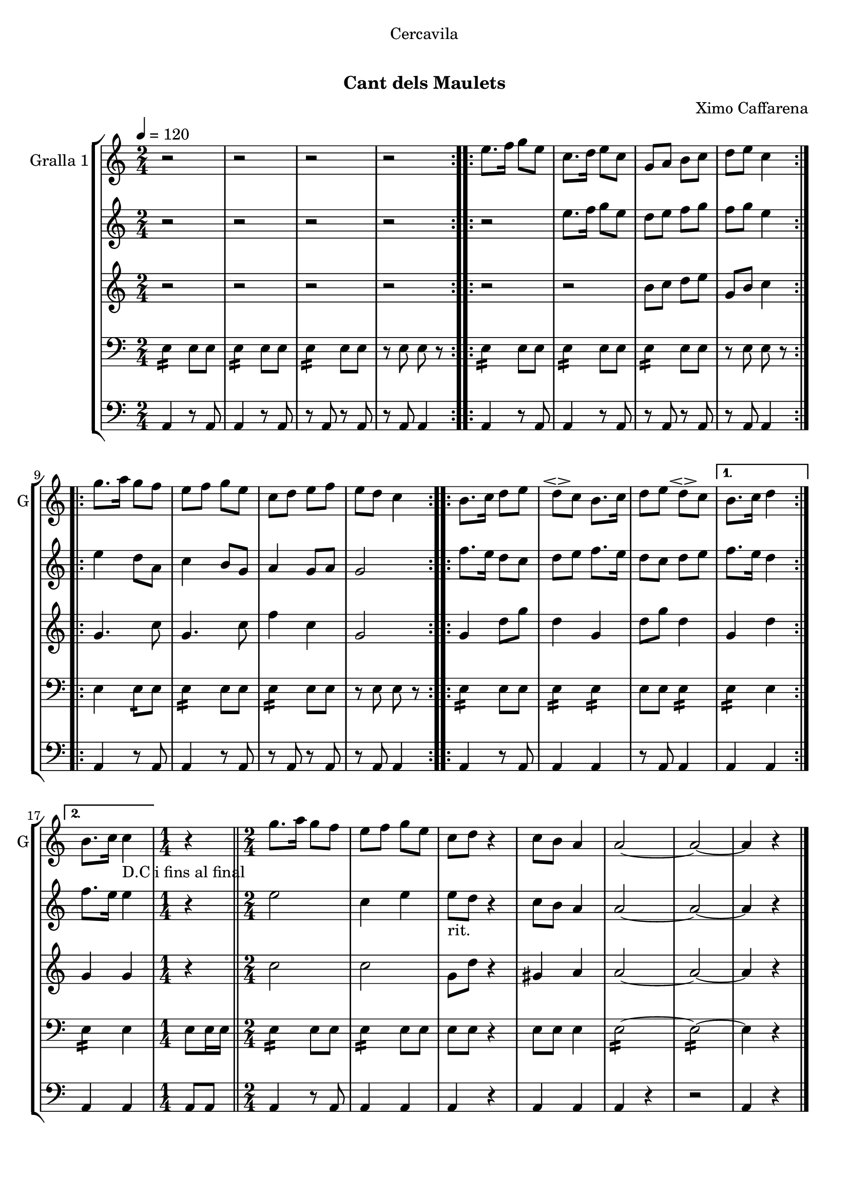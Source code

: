 \version "2.16.0"

\header {
  dedication="Cercavila"
  title="  "
  subtitle="Cant dels Maulets"
  subsubtitle=""
  poet=""
  meter=""
  piece=""
  composer="Ximo Caffarena"
  arranger=""
  opus=""
  instrument=""
  copyright="     "
  tagline="  "
}

liniaroAa =
\relative e''
{
  \tempo 4=120
  \clef treble
  \key c \major
  \time 2/4
  \repeat volta 2 { r2  |
  r2  |
  r2  |
  r2  | }
  %05
  \repeat volta 2 { e8. f16 g8 e  |
  c8. d16 e8 c  |
  g8 a b c  |
  d8 e c4  | }
  \repeat volta 2 { g'8. a16 g8 f  |
  %10
  e8 f g e  |
  c8 d e f  |
  e8 d c4  | }
  \repeat volta 2 { b8. c16 d8 e  |
  d8 \espressivo c b8. c16  |
  %15
  d8 e d \espressivo c }
  \alternative { { b8. c16 d4 }
  { b8. c16 c4 _"D.C i fins al final" } }
  \time 1/4   r4  \bar "||"
  \time 2/4   g'8. a16 g8 f  |
  %20
  e8 f g e  |
  c8 d r4  | % kompletite
  c8 b a4  |
  a2 ~  |
  a2 ~  |
  %25
  a4 r  \bar "|."
}

liniaroAb =
\relative e''
{
  \tempo 4=120
  \clef treble
  \key c \major
  \time 2/4
  \repeat volta 2 { r2  |
  r2  |
  r2  |
  r2  | }
  %05
  \repeat volta 2 { r2  |
  e8. f16 g8 e  |
  d8 e f g  |
  f8 g e4  | }
  \repeat volta 2 { e4 d8 a  |
  %10
  c4 b8 g  |
  a4 g8 a  |
  g2  | }
  \repeat volta 2 { f'8. e16 d8 c  |
  d8 e f8. e16  |
  %15
  d8 c d e }
  \alternative { { f8. e16 d4 }
  { f8. e16 e4 } }
  \time 1/4   r4  \bar "||"
  \time 2/4   e2  |
  %20
  c4 e  |
  e8 _"rit." d  r4  | % kompletite
  c8 b a4  |
  a2 ~  |
  a2 ~  |
  %25
  a4 r  \bar "|."
}

liniaroAc =
\relative b'
{
  \tempo 4=120
  \clef treble
  \key c \major
  \time 2/4
  \repeat volta 2 { r2  |
  r2  |
  r2  |
  r2  | }
  %05
  \repeat volta 2 { r2  |
  r2  |
  b8 c d e  |
  g,8 b c4  | }
  \repeat volta 2 { g4. c8  |
  %10
  g4. c8  |
  f4 c  |
  g2  | }
  \repeat volta 2 { g4 d'8 g  |
  d4 g,  |
  %15
  d'8 g d4 }
  \alternative { { g,4 d' }
  { g,4 g } }
  \time 1/4   r4  \bar "||"
  \time 2/4   c2  |
  %20
  c2  |
  g8 d' r4  | % kompletite
  gis,4 a  |
  a2 ~  |
  a2 ~  |
  %25
  a4 r  \bar "|."
}

liniaroAd =
\relative e
{
  \tempo 4=120
  \clef bass
  \key c \major
  \time 2/4
  \repeat volta 2 { e4:16 e8 e  |
  e4 :16 e8 e  |
  e4 :16 e8 e  |
  << { r8 e e r } >>  | }
  %05
  \repeat volta 2 { e4 :16 e8 e  |
  e4 :16 e8 e  |
  e4 :16 e8 e  |
  << { r8 e e r } >>  | }
  \repeat volta 2 { e4 e8 :16 e  |
  %10
  e4 :16 e8 e  |
  e4 :16 e8 e  |
  << { r8 e e r } >>  | }
  \repeat volta 2 { e4 :16 e8 e  |
  e4 :16 e :16  |
  %15
  e8 e e4 :16 }
  \alternative { { e4 :16 e }
  { e4 :16 e } }
  \time 1/4   e8 e16 e  \bar "||"
  \time 2/4   e4 :16 e8 e  |
  %20
  e4 :16 e8 e  |
  e8 e  r4  | % kompletite
  << { e8 e e4 } >>  |
  e2 ~ :16  |
  e2 ~ :16  |
  %25
  e4 r  \bar "|."
}

liniaroAe =
\relative a,
{
  \tempo 4=120
  \clef bass
  \key c \major
  \time 2/4
  \repeat volta 2 { a4 r8 a  |
  a4 r8 a  |
  r8 a r a  |
  r8 a a4  | }
  %05
  \repeat volta 2 { a4 r8 a  |
  a4 r8 a  |
  r8 a r a  |
  r8 a a4  | }
  \repeat volta 2 { a4 r8 a  |
  %10
  a4 r8 a  |
  r8 a r a  |
  r8 a a4  | }
  \repeat volta 2 { a4 r8 a  |
  a4 a  |
  %15
  r8 a a4 }
  \alternative { { a4 a }
  { a4 a } }
  \time 1/4   a8 a  \bar "||"
  \time 2/4   a4 r8 a  |
  %20
  a4 a  |
  a4 r4  | % kompletite
  a4 a  |
  a4 r  |
  r2  |
  %25
  a4 r  \bar "|."
}

\book {

\paper {
  print-page-number = false
}

\bookpart {
  \score {
    \new StaffGroup {
      \override Score.RehearsalMark #'self-alignment-X = #LEFT
      <<
        \new Staff \with {instrumentName = #"Gralla 1" shortInstrumentName = #"G"} \liniaroAa
        \new Staff \with {instrumentName = #"" shortInstrumentName = #" "} \liniaroAb
        \new Staff \with {instrumentName = #"" shortInstrumentName = #" "} \liniaroAc
        \new Staff \with {instrumentName = #"" shortInstrumentName = #" "} \liniaroAd
        \new Staff \with {instrumentName = #"" shortInstrumentName = #" "} \liniaroAe
      >>
    }
    \layout {}
  }\score { \unfoldRepeats
    \new StaffGroup {
      \override Score.RehearsalMark #'self-alignment-X = #LEFT
      <<
        \new Staff \with {instrumentName = #"Gralla 1" shortInstrumentName = #"G"} \liniaroAa
        \new Staff \with {instrumentName = #"" shortInstrumentName = #" "} \liniaroAb
        \new Staff \with {instrumentName = #"" shortInstrumentName = #" "} \liniaroAc
        \new Staff \with {instrumentName = #"" shortInstrumentName = #" "} \liniaroAd
        \new Staff \with {instrumentName = #"" shortInstrumentName = #" "} \liniaroAe
      >>
    }
    \midi {}
  }
}

\bookpart {
  \header {instrument="Gralla 1"}
  \score {
    \new StaffGroup {
      \override Score.RehearsalMark #'self-alignment-X = #LEFT
      <<
        \new Staff \liniaroAa
      >>
    }
    \layout {}
  }\score { \unfoldRepeats
    \new StaffGroup {
      \override Score.RehearsalMark #'self-alignment-X = #LEFT
      <<
        \new Staff \liniaroAa
      >>
    }
    \midi {}
  }
}

\bookpart {
  \header {instrument=""}
  \score {
    \new StaffGroup {
      \override Score.RehearsalMark #'self-alignment-X = #LEFT
      <<
        \new Staff \liniaroAb
      >>
    }
    \layout {}
  }\score { \unfoldRepeats
    \new StaffGroup {
      \override Score.RehearsalMark #'self-alignment-X = #LEFT
      <<
        \new Staff \liniaroAb
      >>
    }
    \midi {}
  }
}

\bookpart {
  \header {instrument=""}
  \score {
    \new StaffGroup {
      \override Score.RehearsalMark #'self-alignment-X = #LEFT
      <<
        \new Staff \liniaroAc
      >>
    }
    \layout {}
  }\score { \unfoldRepeats
    \new StaffGroup {
      \override Score.RehearsalMark #'self-alignment-X = #LEFT
      <<
        \new Staff \liniaroAc
      >>
    }
    \midi {}
  }
}

\bookpart {
  \header {instrument=""}
  \score {
    \new StaffGroup {
      \override Score.RehearsalMark #'self-alignment-X = #LEFT
      <<
        \new Staff \liniaroAd
      >>
    }
    \layout {}
  }\score { \unfoldRepeats
    \new StaffGroup {
      \override Score.RehearsalMark #'self-alignment-X = #LEFT
      <<
        \new Staff \liniaroAd
      >>
    }
    \midi {}
  }
}

\bookpart {
  \header {instrument=""}
  \score {
    \new StaffGroup {
      \override Score.RehearsalMark #'self-alignment-X = #LEFT
      <<
        \new Staff \liniaroAe
      >>
    }
    \layout {}
  }\score { \unfoldRepeats
    \new StaffGroup {
      \override Score.RehearsalMark #'self-alignment-X = #LEFT
      <<
        \new Staff \liniaroAe
      >>
    }
    \midi {}
  }
}

}

\book {

\paper {
  print-page-number = false
  #(set-paper-size "a6landscape")
  #(layout-set-staff-size 14)
}

\bookpart {
  \header {instrument="Gralla 1"}
  \score {
    \new StaffGroup {
      \override Score.RehearsalMark #'self-alignment-X = #LEFT
      <<
        \new Staff \liniaroAa
      >>
    }
    \layout {}
  }
}

\bookpart {
  \header {instrument=""}
  \score {
    \new StaffGroup {
      \override Score.RehearsalMark #'self-alignment-X = #LEFT
      <<
        \new Staff \liniaroAb
      >>
    }
    \layout {}
  }
}

\bookpart {
  \header {instrument=""}
  \score {
    \new StaffGroup {
      \override Score.RehearsalMark #'self-alignment-X = #LEFT
      <<
        \new Staff \liniaroAc
      >>
    }
    \layout {}
  }
}

\bookpart {
  \header {instrument=""}
  \score {
    \new StaffGroup {
      \override Score.RehearsalMark #'self-alignment-X = #LEFT
      <<
        \new Staff \liniaroAd
      >>
    }
    \layout {}
  }
}

\bookpart {
  \header {instrument=""}
  \score {
    \new StaffGroup {
      \override Score.RehearsalMark #'self-alignment-X = #LEFT
      <<
        \new Staff \liniaroAe
      >>
    }
    \layout {}
  }
}

}

